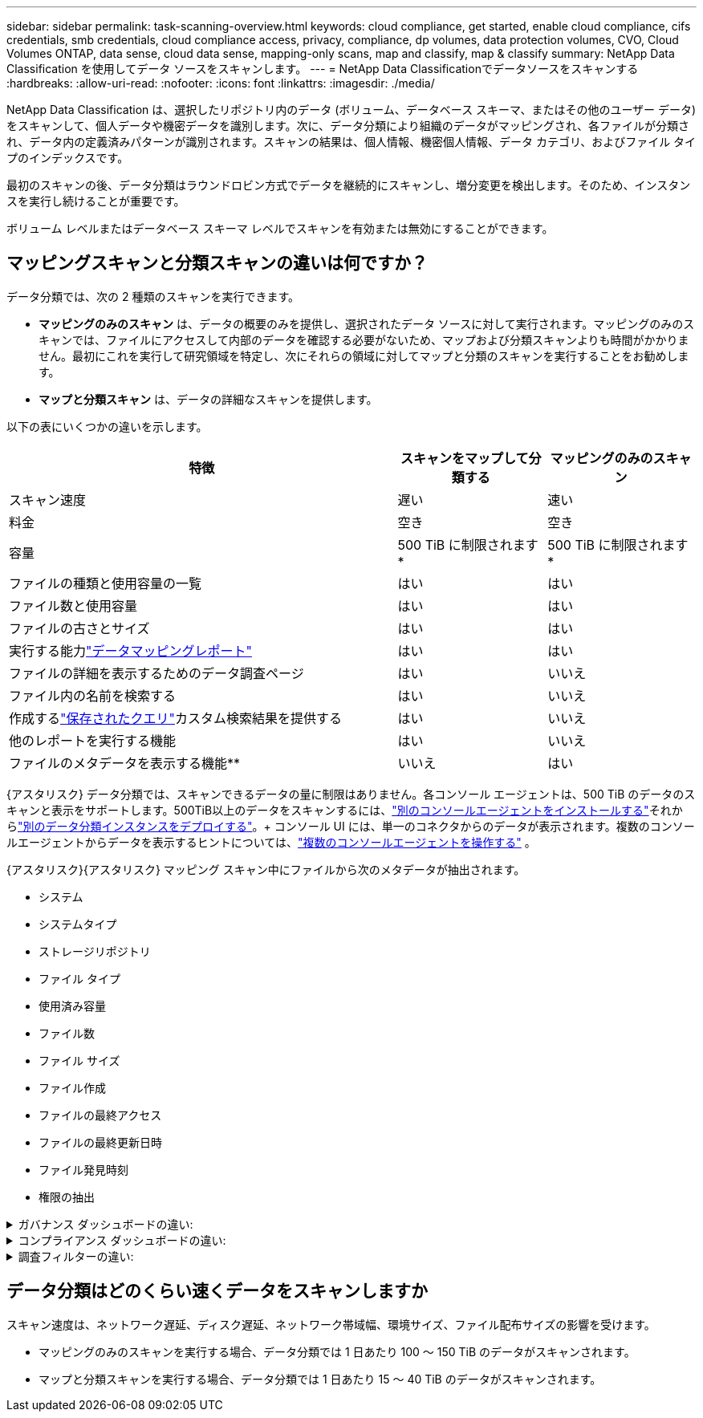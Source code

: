 ---
sidebar: sidebar 
permalink: task-scanning-overview.html 
keywords: cloud compliance, get started, enable cloud compliance, cifs credentials, smb credentials, cloud compliance access, privacy, compliance, dp volumes, data protection volumes, CVO, Cloud Volumes ONTAP, data sense, cloud data sense, mapping-only scans, map and classify, map & classify 
summary: NetApp Data Classification を使用してデータ ソースをスキャンします。 
---
= NetApp Data Classificationでデータソースをスキャンする
:hardbreaks:
:allow-uri-read: 
:nofooter: 
:icons: font
:linkattrs: 
:imagesdir: ./media/


[role="lead"]
NetApp Data Classification は、選択したリポジトリ内のデータ (ボリューム、データベース スキーマ、またはその他のユーザー データ) をスキャンして、個人データや機密データを識別します。次に、データ分類により組織のデータがマッピングされ、各ファイルが分類され、データ内の定義済みパターンが識別されます。スキャンの結果は、個人情報、機密個人情報、データ カテゴリ、およびファイル タイプのインデックスです。

最初のスキャンの後、データ分類はラウンドロビン方式でデータを継続的にスキャンし、増分変更を検出します。そのため、インスタンスを実行し続けることが重要です。

ボリューム レベルまたはデータベース スキーマ レベルでスキャンを有効または無効にすることができます。



== マッピングスキャンと分類スキャンの違いは何ですか？

データ分類では、次の 2 種類のスキャンを実行できます。

* **マッピングのみのスキャン** は、データの概要のみを提供し、選択されたデータ ソースに対して実行されます。マッピングのみのスキャンでは、ファイルにアクセスして内部のデータを確認する必要がないため、マップおよび分類スキャンよりも時間がかかりません。最初にこれを実行して研究領域を特定し、次にそれらの領域に対してマップと分類のスキャンを実行することをお勧めします。
* **マップと分類スキャン** は、データの詳細なスキャンを提供します。


以下の表にいくつかの違いを示します。

[cols="47,18,18"]
|===
| 特徴 | スキャンをマップして分類する | マッピングのみのスキャン 


| スキャン速度 | 遅い | 速い 


| 料金 | 空き | 空き 


| 容量 | 500 TiB に制限されます* | 500 TiB に制限されます* 


| ファイルの種類と使用容量の一覧 | はい | はい 


| ファイル数と使用容量 | はい | はい 


| ファイルの古さとサイズ | はい | はい 


| 実行する能力link:task-controlling-governance-data.html["データマッピングレポート"] | はい | はい 


| ファイルの詳細を表示するためのデータ調査ページ | はい | いいえ 


| ファイル内の名前を検索する | はい | いいえ 


| 作成するlink:task-using-policies.html["保存されたクエリ"]カスタム検索結果を提供する | はい | いいえ 


| 他のレポートを実行する機能 | はい | いいえ 


| ファイルのメタデータを表示する機能** | いいえ | はい 
|===
{アスタリスク} データ分類では、スキャンできるデータの量に制限はありません。各コンソール エージェントは、500 TiB のデータのスキャンと表示をサポートします。500TiB以上のデータをスキャンするには、link:https://docs.netapp.com/us-en/console-setup-admin/concept-connectors.html#connector-installation["別のコンソールエージェントをインストールする"^]それからlink:task-deploy-overview.html["別のデータ分類インスタンスをデプロイする"]。+ コンソール UI には、単一のコネクタからのデータが表示されます。複数のコンソールエージェントからデータを表示するヒントについては、link:https://docs.netapp.com/us-en/console-setup-admin/task-manage-multiple-connectors.html#switch-between-connectors["複数のコンソールエージェントを操作する"^] 。

{アスタリスク}{アスタリスク} マッピング スキャン中にファイルから次のメタデータが抽出されます。

* システム
* システムタイプ
* ストレージリポジトリ
* ファイル タイプ
* 使用済み容量
* ファイル数
* ファイル サイズ
* ファイル作成
* ファイルの最終アクセス
* ファイルの最終更新日時
* ファイル発見時刻
* 権限の抽出


.ガバナンス ダッシュボードの違い:
[%collapsible]
====
[cols="40,25,25"]
|===
| 特徴 | マップと分類 | マップ 


| 古いデータ | はい | はい 


| 非ビジネスデータ | はい | はい 


| 重複したファイル | はい | はい 


| 定義済みの保存済みクエリ | はい | いいえ 


| デフォルトの保存クエリ | はい | はい 


| DDAレポート | はい | はい 


| マッピングレポート | はい | はい 


| 感度レベル検出 | はい | いいえ 


| 幅広い権限を持つ機密データ | はい | いいえ 


| オープン権限 | はい | はい 


| データの時代 | はい | はい 


| データのサイズ | はい | はい 


| カテゴリ | はい | いいえ 


| ファイルの種類 | はい | はい 
|===
====
.コンプライアンス ダッシュボードの違い:
[%collapsible]
====
[cols="40,25,25"]
|===
| 特徴 | マップと分類 | マップ 


| 個人情報 | はい | いいえ 


| 機密個人情報 | はい | いいえ 


| プライバシーリスク評価レポート | はい | いいえ 


| HIPAAレポート | はい | いいえ 


| PCI DSSレポート | はい | いいえ 
|===
====
.調査フィルターの違い:
[%collapsible]
====
[cols="40,25,25"]
|===
| 特徴 | マップと分類 | マップ 


| 保存されたクエリ | はい | はい 


| システムタイプ | はい | はい 


| システム | はい | はい 


| ストレージリポジトリ | はい | はい 


| ファイル タイプ | はい | はい 


| ファイル サイズ | はい | はい 


| 作成時間 | はい | はい 


| 発見された時間 | はい | はい 


| 最終更新日 | はい | はい 


| 最終アクセス | はい | はい 


| オープン権限 | はい | はい 


| ファイルディレクトリパス | はい | はい 


| カテゴリ | はい | いいえ 


| 感度レベル | はい | いいえ 


| 識別子の数 | はい | いいえ 


| 個人データ | はい | いいえ 


| 機密性の高い個人データ | はい | いいえ 


| データ主体 | はい | いいえ 


| 重複 | はい | はい 


| 分類ステータス | はい | ステータスは常に「限られた洞察」です 


| スキャン分析イベント | はい | はい 


| ファイルハッシュ | はい | はい 


| アクセス権を持つユーザーの数 | はい | はい 


| ユーザー/グループの権限 | はい | はい 


| ファイルの所有者 | はい | はい 


| ディレクトリタイプ | はい | はい 
|===
====


== データ分類はどのくらい速くデータをスキャンしますか

スキャン速度は、ネットワーク遅延、ディスク遅延、ネットワーク帯域幅、環境サイズ、ファイル配布サイズの影響を受けます。

* マッピングのみのスキャンを実行する場合、データ分類では 1 日あたり 100 ～ 150 TiB のデータがスキャンされます。
* マップと分類スキャンを実行する場合、データ分類では 1 日あたり 15 ～ 40 TiB のデータがスキャンされます。

